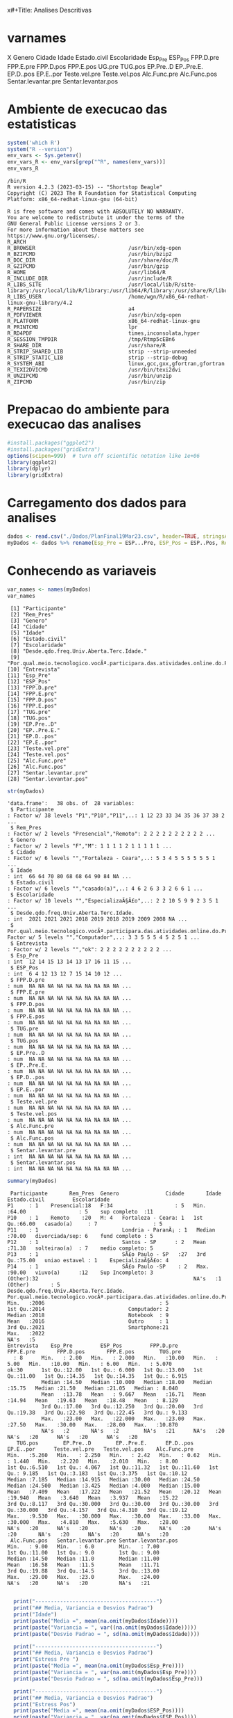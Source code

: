 x#+Title: Analises Descritivas

* varnames
X                                                                                        
Genero                                                                                   
Cidade                                                                                   
Idade                                                                                    
Estado.civil                                                                             
Escolaridade                                                                             
Esp_Pre                                                                                  
ESP_Pos                                                                                  
FPP.D.pre
FPP.E.pre
FPP.D.pos
FPP.E.pos
UG.pre
TUG.pos
EP.Pre..D
EP..Pre.E.
EP.D..pos
EP.E..por
Teste.vel.pre
Teste.vel.pos
Alc.Func.pre
Alc.Func.pos
Sentar.levantar.pre
Sentar.levantar.pos


* Ambiente de execucao das estatisticas

 #+NAME: R environment which R
 #+begin_src R :session s1 :results output 
   system('which R')
   system("R --version")
   env_vars <- Sys.getenv()
   env_vars_R <- env_vars[grep("^R", names(env_vars))]
   env_vars_R
 #+end_src

 #+RESULTS: R environment which R
 #+begin_example
 /bin/R
 R version 4.2.3 (2023-03-15) -- "Shortstop Beagle"
 Copyright (C) 2023 The R Foundation for Statistical Computing
 Platform: x86_64-redhat-linux-gnu (64-bit)

 R is free software and comes with ABSOLUTELY NO WARRANTY.
 You are welcome to redistribute it under the terms of the
 GNU General Public License versions 2 or 3.
 For more information about these matters see
 https://www.gnu.org/licenses/.
 R_ARCH                                 
 R_BROWSER                              /usr/bin/xdg-open
 R_BZIPCMD                              /usr/bin/bzip2
 R_DOC_DIR                              /usr/share/doc/R
 R_GZIPCMD                              /usr/bin/gzip
 R_HOME                                 /usr/lib64/R
 R_INCLUDE_DIR                          /usr/include/R
 R_LIBS_SITE                            /usr/local/lib/R/site-library:/usr/local/lib/R/library:/usr/lib64/R/library:/usr/share/R/library
 R_LIBS_USER                            /home/wgn/R/x86_64-redhat-linux-gnu-library/4.2
 R_PAPERSIZE                            a4
 R_PDFVIEWER                            /usr/bin/xdg-open
 R_PLATFORM                             x86_64-redhat-linux-gnu
 R_PRINTCMD                             lpr
 R_RD4PDF                               times,inconsolata,hyper
 R_SESSION_TMPDIR                       /tmp/Rtmp5cEBn6
 R_SHARE_DIR                            /usr/share/R
 R_STRIP_SHARED_LIB                     strip --strip-unneeded
 R_STRIP_STATIC_LIB                     strip --strip-debug
 R_SYSTEM_ABI                           linux,gcc,gxx,gfortran,gfortran
 R_TEXI2DVICMD                          /usr/bin/texi2dvi
 R_UNZIPCMD                             /usr/bin/unzip
 R_ZIPCMD                               /usr/bin/zip
 #+end_example

* Prepacao do ambiente para execucao das analises

#+Name: library(ggplot2)
#+begin_src R :session s1 :results output :exports code
  #install.packages("ggplot2")
  #install.packages("gridExtra")
  options(scipen=999)  # turn off scientific notation like 1e+06
  library(ggplot2)
  library(dplyr)
  library(gridExtra)
#+end_src

#+RESULTS: library(ggplot2)

* Carregamento dos dados para analises

#+Name: read.csv
 #+begin_src R :session s1 :results output 
  dados <- read.csv("./Dados/PlanFinal19Mar23.csv", header=TRUE, stringsAsFactors=TRUE)
  myDados <- dados %>% rename(Esp_Pre = ESP...Pre, ESP_Pos = ESP..Pos, Rem_Pres="X")
 #+end_src

 #+RESULTS: read.csv

* Conhecendo as variaveis 

 #+name: names(dados)
 #+begin_src R :session s1 :results output 
   var_names <- names(myDados)
   var_names
 #+end_src

 #+RESULTS: names(dados)
 #+begin_example
  [1] "Participante"                                                                             
  [2] "Rem_Pres"                                                                                 
  [3] "Genero"                                                                                   
  [4] "Cidade"                                                                                   
  [5] "Idade"                                                                                    
  [6] "Estado.civil"                                                                             
  [7] "Escolaridade"                                                                             
  [8] "Desde.qdo.freq.Univ.Aberta.Terc.Idade."                                                   
  [9] "Por.qual.meio.tecnologico.vocÃª.participara.das.atividades.online.do.Programa.USP60..EACH."
 [10] "Entrevista"                                                                               
 [11] "Esp_Pre"                                                                                  
 [12] "ESP_Pos"                                                                                  
 [13] "FPP.D.pre"                                                                                
 [14] "FPP.E.pre"                                                                                
 [15] "FPP.D.pos"                                                                                
 [16] "FPP.E.pos"                                                                                
 [17] "TUG.pre"                                                                                  
 [18] "TUG.pos"                                                                                  
 [19] "EP.Pre..D"                                                                                
 [20] "EP..Pre.E."                                                                               
 [21] "EP.D..pos"                                                                                
 [22] "EP.E..por"                                                                                
 [23] "Teste.vel.pre"                                                                            
 [24] "Teste.vel.pos"                                                                            
 [25] "Alc.Func.pre"                                                                             
 [26] "Alc.Func.pos"                                                                             
 [27] "Sentar.levantar.pre"                                                                      
 [28] "Sentar.levantar.pos"
 #+end_example

#+Name:  str(myDados)
 #+begin_src R :session s1 :results output
  str(myDados)
#+end_src

#+RESULTS: str(myDados)
#+begin_example
'data.frame':	38 obs. of  28 variables:
 $ Participante                                                                             : Factor w/ 38 levels "P1","P10","P11",..: 1 12 23 33 34 35 36 37 38 2 ...
 $ Rem_Pres                                                                                 : Factor w/ 2 levels "Presencial","Remoto": 2 2 2 2 2 2 2 2 2 2 ...
 $ Genero                                                                                   : Factor w/ 2 levels "F","M": 1 1 1 1 2 1 1 1 1 1 ...
 $ Cidade                                                                                   : Factor w/ 6 levels "","Fortaleza - Ceara",..: 5 3 4 5 5 5 5 5 5 1 ...
 $ Idade                                                                                    : int  66 64 70 80 68 68 64 90 84 NA ...
 $ Estado.civil                                                                             : Factor w/ 6 levels "","casado(a)",..: 4 6 2 6 3 3 2 6 6 1 ...
 $ Escolaridade                                                                             : Factor w/ 10 levels "","EspecializaÃ§Ã£o",..: 2 2 10 5 9 9 2 3 5 1 ...
 $ Desde.qdo.freq.Univ.Aberta.Terc.Idade.                                                   : int  2021 2021 2021 2018 2019 2018 2019 2009 2008 NA ...
 $ Por.qual.meio.tecnologico.vocÃª.participara.das.atividades.online.do.Programa.USP60..EACH.: Factor w/ 5 levels "","Computador",..: 3 3 5 5 5 4 5 2 5 1 ...
 $ Entrevista                                                                               : Factor w/ 2 levels "","ok": 2 2 2 2 2 2 2 2 2 2 ...
 $ Esp_Pre                                                                                  : int  12 14 15 13 14 13 17 16 11 15 ...
 $ ESP_Pos                                                                                  : int  6 4 12 13 12 7 15 14 10 12 ...
 $ FPP.D.pre                                                                                : num  NA NA NA NA NA NA NA NA NA NA ...
 $ FPP.E.pre                                                                                : num  NA NA NA NA NA NA NA NA NA NA ...
 $ FPP.D.pos                                                                                : num  NA NA NA NA NA NA NA NA NA NA ...
 $ FPP.E.pos                                                                                : num  NA NA NA NA NA NA NA NA NA NA ...
 $ TUG.pre                                                                                  : num  NA NA NA NA NA NA NA NA NA NA ...
 $ TUG.pos                                                                                  : num  NA NA NA NA NA NA NA NA NA NA ...
 $ EP.Pre..D                                                                                : num  NA NA NA NA NA NA NA NA NA NA ...
 $ EP..Pre.E.                                                                               : num  NA NA NA NA NA NA NA NA NA NA ...
 $ EP.D..pos                                                                                : num  NA NA NA NA NA NA NA NA NA NA ...
 $ EP.E..por                                                                                : num  NA NA NA NA NA NA NA NA NA NA ...
 $ Teste.vel.pre                                                                            : num  NA NA NA NA NA NA NA NA NA NA ...
 $ Teste.vel.pos                                                                            : num  NA NA NA NA NA NA NA NA NA NA ...
 $ Alc.Func.pre                                                                             : num  NA NA NA NA NA NA NA NA NA NA ...
 $ Alc.Func.pos                                                                             : num  NA NA NA NA NA NA NA NA NA NA ...
 $ Sentar.levantar.pre                                                                      : int  NA NA NA NA NA NA NA NA NA NA ...
 $ Sentar.levantar.pos                                                                      : int  NA NA NA NA NA NA NA NA NA NA ...
#+end_example
 
 #+Name: summary(dados)
 #+begin_src R :session s1 :results output
   summary(myDados)
 #+end_src

 #+RESULTS: summary(dados)
 #+begin_example
   Participante       Rem_Pres  Genero               Cidade       Idade               Estado.civil         Escolaridade
  P1     : 1    Presencial:18   F:34                    : 5   Min.   :64.00                 : 5    sup completo  :11   
  P10    : 1    Remoto    :20   M: 4   Fortaleza - Ceara: 1   1st Qu.:66.00   casado(a)     : 7                  : 5   
  P11    : 1                           Londria - ParanÃ¡ : 1   Median :70.00   divorciada/sep: 6    fund completo : 5   
  P12    : 1                           Santos - SP      : 2   Mean   :71.38   solteirao(a)  : 7    medio completo: 5   
  P13    : 1                           SÃ£o Paulo - SP   :27   3rd Qu.:75.00   uniao estavel : 1    EspecializaÃ§Ã£o: 4   
  P14    : 1                           SÃ£o Paulo -SP    : 2   Max.   :90.00   viuvo(a)      :12    Sup Incompleto: 3   
  (Other):32                                                  NA's   :1                            (Other)       : 5   
  Desde.qdo.freq.Univ.Aberta.Terc.Idade. Por.qual.meio.tecnologico.vocÃª.participara.das.atividades.online.do.Programa.USP60..EACH.
  Min.   :2006                                     : 5                                                                            
  1st Qu.:2014                           Computador: 2                                                                            
  Median :2018                           Notebook  : 9                                                                            
  Mean   :2016                           Outro     : 1                                                                            
  3rd Qu.:2021                           Smartphone:21                                                                            
  Max.   :2022                                                                                                                    
  NA's   :5                                                                                                                       
  Entrevista    Esp_Pre         ESP_Pos         FPP.D.pre       FPP.E.pre       FPP.D.pos       FPP.E.pos        TUG.pre      
    : 8      Min.   : 2.00   Min.   : 2.000   Min.   :10.00   Min.   : 5.00   Min.   :10.00   Min.   : 6.00   Min.   : 5.070  
  ok:30      1st Qu.:12.00   1st Qu.: 6.000   1st Qu.:13.00   1st Qu.:11.00   1st Qu.:14.35   1st Qu.:14.35   1st Qu.: 6.915  
             Median :14.50   Median :10.000   Median :18.00   Median :15.75   Median :21.50   Median :21.05   Median : 8.040  
             Mean   :13.78   Mean   : 9.667   Mean   :16.71   Mean   :14.94   Mean   :19.63   Mean   :18.48   Mean   : 8.129  
             3rd Qu.:17.00   3rd Qu.:12.250   3rd Qu.:20.00   3rd Qu.:19.38   3rd Qu.:22.98   3rd Qu.:22.45   3rd Qu.: 9.133  
             Max.   :23.00   Max.   :22.000   Max.   :23.00   Max.   :27.50   Max.   :30.00   Max.   :28.00   Max.   :10.870  
             NA's   :2       NA's   :2        NA's   :21      NA's   :20      NA's   :20      NA's   :20      NA's   :20      
     TUG.pos        EP.Pre..D        EP..Pre.E.      EP.D..pos       EP.E..por      Teste.vel.pre   Teste.vel.pos    Alc.Func.pre  
  Min.   :5.260   Min.   : 2.250   Min.   : 2.42   Min.   : 0.62   Min.   : 1.440   Min.   :2.220   Min.   :2.010   Min.   : 8.00  
  1st Qu.:6.510   1st Qu.: 4.067   1st Qu.:11.32   1st Qu.:11.60   1st Qu.: 9.185   1st Qu.:3.183   1st Qu.:3.375   1st Qu.:10.12  
  Median :7.185   Median :14.915   Median :30.00   Median :24.50   Median :24.500   Median :3.425   Median :4.000   Median :15.00  
  Mean   :7.409   Mean   :17.222   Mean   :21.52   Mean   :20.12   Mean   :19.940   Mean   :3.640   Mean   :3.937   Mean   :15.22  
  3rd Qu.:8.117   3rd Qu.:30.000   3rd Qu.:30.00   3rd Qu.:30.00   3rd Qu.:30.000   3rd Qu.:4.157   3rd Qu.:4.310   3rd Qu.:19.12  
  Max.   :9.530   Max.   :30.000   Max.   :30.00   Max.   :33.00   Max.   :30.000   Max.   :4.810   Max.   :5.630   Max.   :28.00  
  NA's   :20      NA's   :20       NA's   :20      NA's   :20      NA's   :20       NA's   :20      NA's   :20      NA's   :20     
   Alc.Func.pos   Sentar.levantar.pre Sentar.levantar.pos
  Min.   : 9.00   Min.   : 6.0        Min.   : 7.00      
  1st Qu.:11.00   1st Qu.: 9.0        1st Qu.: 9.00      
  Median :14.50   Median :11.0        Median :11.00      
  Mean   :16.58   Mean   :11.5        Mean   :11.71      
  3rd Qu.:19.88   3rd Qu.:14.5        3rd Qu.:13.00      
  Max.   :29.00   Max.   :23.0        Max.   :24.00      
  NA's   :20      NA's   :20          NA's   :21
 #+end_example


#+Name: mean sd var
 #+begin_src R :session s1 :results output

    print("---------------------------------------")
    print("## Media, Variancia e Desvios Padrao")
    print("Idade")
    print(paste("Media =", mean(na.omit(myDados$Idade))))
    print(paste("Variancia = ", var((na.omit(myDados$Idade)))))
    print(paste("Desvio Padrao = ", sd(na.omit(myDados$Idade))))

    print("---------------------------------------")
    print("## Media, Variancia e Desvios Padrao")
    print("Estress Pre ")  
    print(paste("Media =", mean(na.omit(myDados$Esp_Pre))))
    print(paste("Variancia = ", var(na.omit(myDados$Esp_Pre))))
    print(paste("Desvio Padrao = ", sd(na.omit(myDados$Esp_Pre)))

    print("---------------------------------------")
    print("## Media, Variancia e Desvios Padrao")
    print("Estress Pos")  
    print(paste("Media =", mean(na.omit(myDados$ESP_Pos))))
    print(paste("Variancia = ", var(na.omit(myDados$ESP_Pos))))
    print(paste("Desvio Padrao = ", sd(na.omit(myDados$ESP_Pos))))

  print("XXX---------------------------------------")
  print("XXX## Media, Variancia e Desvios Padrao")
  print("XXXEP.D.pre")  
  print(paste("Media =", mean(na.omit(myDados$EP.D.pre))))
  print(paste("Variancia = ", var(na.omit(myDados$EP.D.pre))))
  print(paste("Desvio Padrao = ", sd(na.omit(myDados$EP.D.pre))))


  print("---------------------------------------")
  print("## Media, Variancia e Desvios Padrao")
  print("FPP.D.pos")  
  print(paste("Media =", mean(na.omit(myDados$FPP.D.pos))))
  print(paste("Variancia = ", var(na.omit(myDados$FPP.D.pos))))
  print(paste("Desvio Padrao = ", sd(na.omit(myDados$FPP.D.pos))))

    print("---------------------------------------")
  print("## Media, Variancia e Desvios Padrao")
  print("FPP.E.pos")  
  print(paste("Media =", mean(na.omit(myDados$FPP.E.pos))))
  print(paste("Variancia = ", var(na.omit(myDados$FPP.E.pos))))
  print(paste("Desvio Padrao = ", sd(na.omit(myDados$FPP.E.pos))))

    print("---------------------------------------")
  print("## Media, Variancia e Desvios Padrao")
  print("TUG.pre")
  print(paste("Media =", mean(na.omit(myDados$TUG.pre))))
  print(paste("Variancia = ", var(na.omit(myDados$TUG.pre))))
  print(paste("Desvio Padrao = ", sd(na.omit(myDados$TUG.pre))))

    print("---------------------------------------")
  print("## Media, Variancia e Desvios Padrao")
  print("TUG.pos")  
  print(paste("Media =", mean(na.omit(myDados$TUG.pos))))
  print(paste("Variancia = ", var(na.omit(myDados$TUG.pos))))
  print(paste("Desvio Padrao = ", sd(na.omit(myDados$TUG.pos))))

    print("---------------------------------------")
  print("## Media, Variancia e Desvios Padrao")
  print("EP.Pre..D")  
  print(paste("Media =", mean(na.omit(myDados$EP.Pre..D))))
  print(paste("Variancia = ", var(na.omit(myDados$EP.Pre..D))))
  print(paste("Desvio Padrao = ", sd(na.omit(myDados$EP.Pre..D))))


    print("---------------------------------------")
  print("## Media, Variancia e Desvios Padrao")
  print("EP..Pre.E.")  
  print(paste("Media =", mean(na.omit(myDados$EP..Pre.E.))))
  print(paste("Variancia = ", var(na.omit(myDados$EP..Pre.E.))))
  print(paste("Desvio Padrao = ", sd(na.omit(myDados$EP..Pre.E.))))


    print("---------------------------------------")
  print("## Media, Variancia e Desvios Padrao")
  print("EP.D..pos")  
  print(paste("Media =", mean(na.omit(myDados$EP.D..pos))))
  print(paste("Variancia = ", var(na.omit(myDados$EP.D..pos))))
  print(paste("Desvio Padrao = ", sd(na.omit(myDados$EP.D..pos))))


    print("---------------------------------------")
  print("## Media, Variancia e Desvios Padrao")
  print("EP.E..por")  
  print(paste("Media =", mean(na.omit(myDados$EP.E..por))))
  print(paste("Variancia = ", var(na.omit(myDados$EP.E..por))))
  print(paste("Desvio Padrao = ", sd(na.omit(myDados$EP.E..por))))

    print("---------------------------------------")
  print("## Media, Variancia e Desvios Padrao")
  print("Teste.vel.pre")  
  print(paste("Media =", mean(na.omit(myDados$Teste.vel.pre))))
  print(paste("Variancia = ", var(na.omit(myDados$Teste.vel.pre))))
  print(paste("Desvio Padrao = ", sd(na.omit(myDados$Teste.vel.pre))))

    print("---------------------------------------")
  print("## Media, Variancia e Desvios Padrao")
  print("Teste.vel.pos")  
  print(paste("Media =", mean(na.omit(myDados$Teste.vel.pos))))
  print(paste("Variancia = ", var(na.omit(myDados$Teste.vel.pos))))
  print(paste("Desvio Padrao = ", sd(na.omit(myDados$Teste.vel.pos))))


    print("---------------------------------------")
  print("## Media, Variancia e Desvios Padrao")
  print("Alc.Func.pre")  
  print(paste("Media =", mean(na.omit(myDados$Alc.Func.pre))))
  print(paste("Variancia = ", var(na.omit(myDados$Alc.Func.pre))))
  print(paste("Desvio Padrao = ", sd(na.omit(myDados$Alc.Func.pre))))

    print("---------------------------------------")
  print("## Media, Variancia e Desvios Padrao")
  print("Alc.Func.pos")  
  print(paste("Media =", mean(na.omit(myDados$Alc.Func.pos))))
  print(paste("Variancia = ", var(na.omit(myDados$Alc.Func.pos))))
  print(paste("Desvio Padrao = ", sd(na.omit(myDados$Alc.Func.pos))))

    print("---------------------------------------")
  print("## Media, Variancia e Desvios Padrao")
  print("Sentar.levantar.pre")  
  print(paste("Media =", mean(na.omit(myDados$Sentar.levantar.pre))))
  print(paste("Variancia = ", var(na.omit(myDados$Sentar.levantar.pre))))
  print(paste("Desvio Padrao = ", sd(na.omit(myDados$Sentar.levantar.pre))))

    print("---------------------------------------")
  print("## Media, Variancia e Desvios Padrao")
  print("Sentar.levantar.pos")  
  print(paste("Media =", mean(na.omit(myDados$Sentar.levantar.pos))))
  print(paste("Variancia = ", var(na.omit(myDados$Sentar.levantar.pos))))
  print(paste("Desvio Padrao = ", sd(na.omit(myDados$Sentar.levantar.pos))))
   #+end_src

   #+RESULTS: mean sd var
   #+begin_example
   [1] "---------------------------------------"
   [1] "## Media, Variancia e Desvios Padrao"
   [1] "Idade"
   [1] "Media = 71.3783783783784"
   [1] "Variancia =  41.8528528528529"
   [1] "Desvio Padrao =  6.4693780885687"
   [1] "---------------------------------------"
   [1] "## Media, Variancia e Desvios Padrao"
   [1] "Estress Pre "
   [1] "Media = 13.7777777777778"
   [1] "Variancia =  24.1777777777778"
   Erro: unexpected symbol em:
   "
     print"
   [1] "## Media, Variancia e Desvios Padrao"
   [1] "Estress Pos"
   [1] "Media = 9.66666666666667"
   [1] "Variancia =  19.4857142857143"
   [1] "Desvio Padrao =  4.41426259818266"
   [1] "XXX---------------------------------------"
   [1] "XXX## Media, Variancia e Desvios Padrao"
   [1] "XXXEP.D.pre"
   [1] "Media = NA"
   Warning message:
   In mean.default(na.omit(myDados$EP.D.pre)) :
     argumento nÃ£o Ã© numÃ©rico nem lÃ³gico: retornando NA
   Error in var(na.omit(myDados$EP.D.pre)) : 'x' Ã© NULL
   [1] "Desvio Padrao =  NA"
   [1] "---------------------------------------"
   [1] "## Media, Variancia e Desvios Padrao"
   [1] "FPP.D.pos"
   [1] "Media = 19.6277777777778"
   [1] "Variancia =  29.6433006535948"
   [1] "Desvio Padrao =  5.44456615843676"
   [1] "---------------------------------------"
   [1] "## Media, Variancia e Desvios Padrao"
   [1] "FPP.E.pos"
   [1] "Media = 18.4833333333333"
   [1] "Variancia =  37.4367647058824"
   [1] "Desvio Padrao =  6.11855903835882"
   [1] "---------------------------------------"
   [1] "## Media, Variancia e Desvios Padrao"
   [1] "TUG.pre"
   [1] "Media = 8.12944444444445"
   [1] "Variancia =  2.56506437908497"
   [1] "Desvio Padrao =  1.60158183652443"
   [1] "---------------------------------------"
   [1] "## Media, Variancia e Desvios Padrao"
   [1] "TUG.pos"
   [1] "Media = 7.40944444444444"
   [1] "Variancia =  1.58558202614379"
   [1] "Desvio Padrao =  1.25919896209606"
   [1] "---------------------------------------"
   [1] "## Media, Variancia e Desvios Padrao"
   [1] "EP.Pre..D"
   [1] "Media = 17.2222222222222"
   [1] "Variancia =  152.010512418301"
   [1] "Desvio Padrao =  12.3292543334259"
   [1] "---------------------------------------"
   [1] "## Media, Variancia e Desvios Padrao"
   [1] "EP..Pre.E."
   [1] "Media = 21.5177777777778"
   [1] "Variancia =  129.924900653595"
   [1] "Desvio Padrao =  11.3984604510256"
   [1] "---------------------------------------"
   [1] "## Media, Variancia e Desvios Padrao"
   [1] "EP.D..pos"
   [1] "Media = 20.1183333333333"
   [1] "Variancia =  131.259897058824"
   [1] "Desvio Padrao =  11.4568711723063"
   [1] "---------------------------------------"
   [1] "## Media, Variancia e Desvios Padrao"
   [1] "EP.E..por"
   [1] "Media = 19.94"
   [1] "Variancia =  121.315847058824"
   [1] "Desvio Padrao =  11.0143473278639"
   [1] "---------------------------------------"
   [1] "## Media, Variancia e Desvios Padrao"
   [1] "Teste.vel.pre"
   [1] "Media = 3.64"
   [1] "Variancia =  0.5664"
   [1] "Desvio Padrao =  0.752595508889071"
   [1] "---------------------------------------"
   [1] "## Media, Variancia e Desvios Padrao"
   [1] "Teste.vel.pos"
   [1] "Media = 3.93666666666667"
   [1] "Variancia =  0.657741176470588"
   [1] "Desvio Padrao =  0.811012439158974"
   [1] "---------------------------------------"
   [1] "## Media, Variancia e Desvios Padrao"
   [1] "Alc.Func.pre"
   [1] "Media = 15.2222222222222"
   [1] "Variancia =  37.7712418300654"
   [1] "Desvio Padrao =  6.14583125623095"
   [1] "---------------------------------------"
   [1] "## Media, Variancia e Desvios Padrao"
   [1] "Alc.Func.pos"
   [1] "Media = 16.5833333333333"
   [1] "Variancia =  42.5073529411765"
   [1] "Desvio Padrao =  6.51976632565742"
   [1] "---------------------------------------"
   [1] "## Media, Variancia e Desvios Padrao"
   [1] "Sentar.levantar.pre"
   [1] "Media = 11.5"
   [1] "Variancia =  19.4411764705882"
   [1] "Desvio Padrao =  4.40921494946529"
   [1] "---------------------------------------"
   [1] "## Media, Variancia e Desvios Padrao"
   [1] "Sentar.levantar.pos"
   [1] "Media = 11.7058823529412"
   [1] "Variancia =  15.2205882352941"
   [1] "Desvio Padrao =  3.90135722990014"
   #+end_example


* Testes de Normalidade
 #+name: testes de normalidade
 #+begin_src R :session s1 :results output
shapiro.test(   myDados$Genero )
shapiro.test(   myDados$Cidade )
shapiro.test(   myDados$Idade )
shapiro.test(   myDados$Estado.civil )
shapiro.test(   myDados$Escolaridade )
shapiro.test(   myDados$Esp_Pre )
shapiro.test(   myDados$ESP_Pos ) 
shapiro.test(   myDados$FPP.D.pre )
shapiro.test(   myDados$FPP.E.pre )
shapiro.test(   myDados$FPP.D.pos )
shapiro.test(   myDados$FPP.E.pos )
shapiro.test(   myDados$UG.pre )
shapiro.test(   myDados$TUG.pos )
shapiro.test(   myDados$EP.Pre..D )
shapiro.test(   myDados$EP..Pre.E. )
shapiro.test(   myDados$EP.D..pos )
shapiro.test(   myDados$EP.E..por )
shapiro.test(   myDados$Teste.vel.pre )
shapiro.test(   myDados$Teste.vel.pos )
shapiro.test(   myDados$Alc.Func.pre )
shapiro.test(   myDados$Alc.Func.pos )
shapiro.test(   myDados$Sentar.levantar.pre )
shapiro.test(   myDados$Sentar.levantar.pos )

 #+end_src

 #+RESULTS: testes de normalidade
 #+begin_example
 Error in shapiro.test(myDados$Genero) : is.numeric(x) is not TRUE
 Error in shapiro.test(myDados$Cidade) : is.numeric(x) is not TRUE

         Shapiro-Wilk normality test

 data:  myDados$Idade
 W = 0.90201, p-value = 0.003354
 Error in shapiro.test(myDados$Estado.civil) : is.numeric(x) is not TRUE
 Error in shapiro.test(myDados$Escolaridade) : is.numeric(x) is not TRUE

         Shapiro-Wilk normality test

 data:  myDados$Esp_Pre
 W = 0.93933, p-value = 0.0484

         Shapiro-Wilk normality test

 data:  myDados$ESP_Pos
 W = 0.95399, p-value = 0.1396

         Shapiro-Wilk normality test

 data:  myDados$FPP.D.pre
 W = 0.90557, p-value = 0.08423

         Shapiro-Wilk normality test

 data:  myDados$FPP.E.pre
 W = 0.97219, p-value = 0.8377

         Shapiro-Wilk normality test

 data:  myDados$FPP.D.pos
 W = 0.9402, p-value = 0.2921

         Shapiro-Wilk normality test

 data:  myDados$FPP.E.pos
 W = 0.94266, p-value = 0.3216
 Error in shapiro.test(myDados$UG.pre) : is.numeric(x) is not TRUE

         Shapiro-Wilk normality test

 data:  myDados$TUG.pos
 W = 0.95595, p-value = 0.5257

         Shapiro-Wilk normality test

 data:  myDados$EP.Pre..D
 W = 0.77189, p-value = 0.0006251

         Shapiro-Wilk normality test

 data:  myDados$EP..Pre.E.
 W = 0.70934, p-value = 0.0001027

         Shapiro-Wilk normality test

 data:  myDados$EP.D..pos
 W = 0.831, p-value = 0.00431

         Shapiro-Wilk normality test

 data:  myDados$EP.E..por
 W = 0.7905, p-value = 0.001119

         Shapiro-Wilk normality test

 data:  myDados$Teste.vel.pre
 W = 0.89457, p-value = 0.04626

         Shapiro-Wilk normality test

 data:  myDados$Teste.vel.pos
 W = 0.96624, p-value = 0.7248

         Shapiro-Wilk normality test

 data:  myDados$Alc.Func.pre
 W = 0.92969, p-value = 0.1918

         Shapiro-Wilk normality test

 data:  myDados$Alc.Func.pos
 W = 0.89636, p-value = 0.04968

         Shapiro-Wilk normality test

 data:  myDados$Sentar.levantar.pre
 W = 0.91862, p-value = 0.1222

         Shapiro-Wilk normality test

 data:  myDados$Sentar.levantar.pos
 W = 0.82548, p-value = 0.004635
 #+end_example

Os valores mais diferentes  foram

    data:  myDados$ *FPP.D.pre*
 W = 0.90557, p-value = *0.08423*

         Shapiro-Wilk normality test

 data:  myDados$ *FPP.E.pre*
 W = 0.97219, p-value = *0.8377*

 Abaixo os graficos qq pra comparar
 
  #+name: qqplot(myDados$FPP.D.pre)
 #+begin_src R :session s1 :file qqplot_myDados_FPP.D.pre.png :results file graphics
    qqnorm(myDados$FPP.D.pre)
    qqline(myDados$FPP.D.pre)
   #+end_src

   #+RESULTS: qqplot(myDados$FPP.D.pre)
   [[file:qqplot_myDados_FPP.D.pre.png]]

   #+name: qqplot(myDados$FPP.E.pre)
   #+begin_src R :session s1 :file qqplot_myDados_FPP.E.pre.png :results file graphics
     qqnorm(myDados$FPP.E.pre)
     qqline(myDados$FPP.E.pre)
   #+end_src

   #+RESULTS: qqplot(myDados$FPP.E.pre)
   [[file:qqplot_myDados_FPP.E.pre.png]]

 
   

* Analise Descritiva
  https://www.r-bloggers.com/2018/11/explore-your-dataset-in-r/
  
** Boxplots e summary pra cada variavel

#+Name: plot_boxplot <- function(var_y, var_x = "") fun
#+begin_src R :session s1 :results output
     plot_boxplot <- function(var_y, strTitle = "", strSubTitle = "", strVarYLabel = "", var_x = "", strVarXLabel = "") {
       ggplot(data = dados, aes(y = var_y, x = var_x)) + 
       geom_errorbar(stat = "boxplot", width = .2) +
       geom_boxplot(width = 0.4, outlier.shape=1, outlier.size=4, fill = "yellow") +
       geom_point(stat = "summary", fun= "mean", shape = 4, size=2, color = "blue") +
       ggtitle (strTitle, subtitle=strSubTitle) + ylab(strVarYLabel) + xlab(strVarXLabel) +
       #coord_flip() +
       theme_classic()
     }

    #print_summary(dados$Idade, c("Genero","Estado.civil","Escolaridade"))
    print_summary <- function(var, byFactorVars){
      summary(var)
      lapply(byFactorVars,
             function(factorVar) {
               print(factorVar)
               by(var, dados[[factorVar]], summary)})
    }

#+end_src

#+RESULTS: plot_boxplot <- function(var_y, var_x = "") fun


*** Idade
#+Name: summary(dados$idade) by "Genero","Estado.civil","Escolaridade"
#+begin_src R :session s1 :results output 
  summary(dados$Idade)
  vars <- c("Genero","Estado.civil","Escolaridade")
  lapply(vars, function(x) by(dados$Idade, dados[[x]], summary))
#+end_src

#+RESULTS: summary(dados$idade) by "Genero","Estado.civil","Escolaridade"
#+begin_example
   Min. 1st Qu.  Median    Mean 3rd Qu.    Max.    NA's 
  64.00   66.00   70.00   71.38   75.00   90.00       1
[[1]]
dados[[x]]: F
   Min. 1st Qu.  Median    Mean 3rd Qu.    Max.    NA's 
  64.00   66.00   70.00   71.64   75.00   90.00       1 
--------------------------------------------------------------------------------------------------- 
dados[[x]]: M
   Min. 1st Qu.  Median    Mean 3rd Qu.    Max. 
  65.00   67.25   68.50   69.25   70.50   75.00 

[[2]]
dados[[x]]: 
   Min. 1st Qu.  Median    Mean 3rd Qu.    Max.    NA's 
     65      65      66      67      68      71       1 
--------------------------------------------------------------------------------------------------- 
dados[[x]]: casado(a)
   Min. 1st Qu.  Median    Mean 3rd Qu.    Max. 
  64.00   64.00   66.00   68.14   69.50   80.00 
--------------------------------------------------------------------------------------------------- 
dados[[x]]: divorciada/sep
   Min. 1st Qu.  Median    Mean 3rd Qu.    Max. 
  68.00   68.00   68.50   69.33   69.75   73.00 
--------------------------------------------------------------------------------------------------- 
dados[[x]]: solteirao(a)
   Min. 1st Qu.  Median    Mean 3rd Qu.    Max. 
  66.00   67.00   72.00   70.43   73.00   75.00 
--------------------------------------------------------------------------------------------------- 
dados[[x]]: uniao estavel
   Min. 1st Qu.  Median    Mean 3rd Qu.    Max. 
     71      71      71      71      71      71 
--------------------------------------------------------------------------------------------------- 
dados[[x]]: viuvo(a)
   Min. 1st Qu.  Median    Mean 3rd Qu.    Max. 
  64.00   70.00   77.50   76.33   81.00   90.00 

[[3]]
dados[[x]]: 
   Min. 1st Qu.  Median    Mean 3rd Qu.    Max.    NA's 
     65      65      66      67      68      71       1 
--------------------------------------------------------------------------------------------------- 
dados[[x]]: EspecializaÃ§Ã£o
   Min. 1st Qu.  Median    Mean 3rd Qu.    Max. 
  64.00   64.00   65.00   67.25   68.25   75.00 
--------------------------------------------------------------------------------------------------- 
dados[[x]]: fund completo
   Min. 1st Qu.  Median    Mean 3rd Qu.    Max. 
     68      75      77      78      80      90 
--------------------------------------------------------------------------------------------------- 
dados[[x]]: fund incompleto
   Min. 1st Qu.  Median    Mean 3rd Qu.    Max. 
     78      78      78      78      78      78 
--------------------------------------------------------------------------------------------------- 
dados[[x]]: Fund Incompleto
   Min. 1st Qu.  Median    Mean 3rd Qu.    Max. 
     80      81      82      82      83      84 
--------------------------------------------------------------------------------------------------- 
dados[[x]]: med comp
   Min. 1st Qu.  Median    Mean 3rd Qu.    Max. 
     68      68      68      68      68      68 
--------------------------------------------------------------------------------------------------- 
dados[[x]]: medio completo
   Min. 1st Qu.  Median    Mean 3rd Qu.    Max. 
   65.0    70.0    73.0    74.2    78.0    85.0 
--------------------------------------------------------------------------------------------------- 
dados[[x]]: mestrado
   Min. 1st Qu.  Median    Mean 3rd Qu.    Max. 
     66      66      66      66      66      66 
--------------------------------------------------------------------------------------------------- 
dados[[x]]: sup completo
   Min. 1st Qu.  Median    Mean 3rd Qu.    Max. 
  64.00   68.00   70.00   69.45   71.50   74.00 
--------------------------------------------------------------------------------------------------- 
dados[[x]]: Sup Incompleto
   Min. 1st Qu.  Median    Mean 3rd Qu.    Max. 
  64.00   66.50   69.00   67.67   69.50   70.00
#+end_example


#+NAME: plot_boxplot idade
#+begin_src R :session s1 :file boxplot_idade2.png :results output graphics file
  plot_boxplot(dados$Idade, "Idade")
#+end_src

#+RESULTS: plot_boxplot idade
[[file:boxplot_idade2.png]]


#+NAME: plot_boxplot idade by "Genero","Estado.civil","Escolaridade"
#+begin_src R :session s1 :file boxplot_idade_by_genero.png :results output graphics file
  plot_boxplot(dados$Idade, "Idade", dados$Genero, "Genero")
#+end_src

#+RESULTS: plot_boxplot idade by "Genero","Estado.civil","Escolaridade"
[[file:boxplot_idade_by_genero.png]]


*** "ESP_Pre"

#+Name: print_summary(dados$Esp...Pre, c("Genero","Estado.civil","Escolaridade"));
#+begin_src R :session s1 :results output 
  print_summary(myDados$Esp_Pre, c("Genero","Estado.civil","Escolaridade"));
#+end_src

#+RESULTS: print_summary(dados$Esp...Pre, c("Genero","Estado.civil","Escolaridade"));
#+begin_example
[1] "Genero"
[1] "Estado.civil"
[1] "Escolaridade"
[[1]]
dados[[factorVar]]: F
   Min. 1st Qu.  Median    Mean 3rd Qu.    Max.    NA's 
   2.00   12.00   15.00   13.85   17.00   23.00       1 
--------------------------------------------------------------------------------------------------- 
dados[[factorVar]]: M
   Min. 1st Qu.  Median    Mean 3rd Qu.    Max.    NA's 
    5.0     9.5    14.0    13.0    17.0    20.0       1 

[[2]]
dados[[factorVar]]: 
   Min. 1st Qu.  Median    Mean 3rd Qu.    Max.    NA's 
  14.00   14.50   15.00   15.67   16.50   18.00       2 
--------------------------------------------------------------------------------------------------- 
dados[[factorVar]]: casado(a)
   Min. 1st Qu.  Median    Mean 3rd Qu.    Max. 
   4.00    9.50   14.00   12.14   15.50   17.00 
--------------------------------------------------------------------------------------------------- 
dados[[factorVar]]: divorciada/sep
   Min. 1st Qu.  Median    Mean 3rd Qu.    Max. 
   4.00    8.50   13.50   12.00   16.25   17.00 
--------------------------------------------------------------------------------------------------- 
dados[[factorVar]]: solteirao(a)
   Min. 1st Qu.  Median    Mean 3rd Qu.    Max. 
   2.00   12.00   13.00   14.57   20.00   23.00 
--------------------------------------------------------------------------------------------------- 
dados[[factorVar]]: uniao estavel
   Min. 1st Qu.  Median    Mean 3rd Qu.    Max. 
     15      15      15      15      15      15 
--------------------------------------------------------------------------------------------------- 
dados[[factorVar]]: viuvo(a)
   Min. 1st Qu.  Median    Mean 3rd Qu.    Max. 
   8.00   12.50   15.00   14.58   17.50   19.00 

[[3]]
dados[[factorVar]]: 
   Min. 1st Qu.  Median    Mean 3rd Qu.    Max.    NA's 
  14.00   14.50   15.00   15.67   16.50   18.00       2 
--------------------------------------------------------------------------------------------------- 
dados[[factorVar]]: EspecializaÃ§Ã£o
   Min. 1st Qu.  Median    Mean 3rd Qu.    Max. 
  12.00   13.50   15.50   15.75   17.75   20.00 
--------------------------------------------------------------------------------------------------- 
dados[[factorVar]]: fund completo
   Min. 1st Qu.  Median    Mean 3rd Qu.    Max. 
    8.0    16.0    16.0    14.8    17.0    17.0 
--------------------------------------------------------------------------------------------------- 
dados[[factorVar]]: fund incompleto
   Min. 1st Qu.  Median    Mean 3rd Qu.    Max. 
     19      19      19      19      19      19 
--------------------------------------------------------------------------------------------------- 
dados[[factorVar]]: Fund Incompleto
   Min. 1st Qu.  Median    Mean 3rd Qu.    Max. 
   11.0    11.5    12.0    12.0    12.5    13.0 
--------------------------------------------------------------------------------------------------- 
dados[[factorVar]]: med comp
   Min. 1st Qu.  Median    Mean 3rd Qu.    Max. 
     20      20      20      20      20      20 
--------------------------------------------------------------------------------------------------- 
dados[[factorVar]]: medio completo
   Min. 1st Qu.  Median    Mean 3rd Qu.    Max. 
    4.0    15.0    17.0    14.8    19.0    19.0 
--------------------------------------------------------------------------------------------------- 
dados[[factorVar]]: mestrado
   Min. 1st Qu.  Median    Mean 3rd Qu.    Max. 
     14      14      14      14      14      14 
--------------------------------------------------------------------------------------------------- 
dados[[factorVar]]: sup completo
   Min. 1st Qu.  Median    Mean 3rd Qu.    Max. 
   2.00   10.50   13.00   12.45   14.50   23.00 
--------------------------------------------------------------------------------------------------- 
dados[[factorVar]]: Sup Incompleto
   Min. 1st Qu.  Median    Mean 3rd Qu.    Max. 
    4.0     4.5     5.0     8.0    10.0    15.0
#+end_example

#+NAME:  plot_boxplot(myDados$Esp_Pre, "Estresse Percebido - Pré")
#+begin_src R :session s1 :file boxplot_Esp_Pre.png :results output graphics file
  plot_boxplot(
    var_y = myDados$Esp_Pre,
    strTitle = "Estresse Percebido - Pre",
    strVarYLabel = "Estress Percebido - Pre")
#+end_src

#+RESULTS: plot_boxplot(myDados$Esp_Pre, "Estresse Percebido - Pré")
[[file:boxplot_Esp_Pre.png]]



#+NAME:  plot_boxplot(myDados$Esp_Pre, "Estresse Percebido - Pré" BY GENERO)
#+begin_src R :session s1 :file boxplot_Esp_Pre_BY_GENERO.png :results output graphics file
    plot_boxplot(
      var_y = myDados$Esp_Pre,
      var_x = myDados$Genero,
      strTitle = "Estresse Percebido - Pre",
      strSubTitle = "Agrupado por Genero",
      strVarYLabel = "Estress Percebido - Pre",
      strVarXLabel = "Genero")
#+end_src

#+RESULTS: plot_boxplot(myDados$Esp_Pre, "Estresse Percebido - Pré" BY GENERO)
[[file:boxplot_Esp_Pre_BY_GENERO.png]]



#+NAME:  plot_boxplot(myDados$Esp_Pre, "Estresse Percebido - Pré" BY ESTADO-CIVIL)
#+begin_src R :session s1 :file boxplot_Esp_Pre_BY_ESTADOCIVIL.png :results output graphics file
    plot_boxplot(
      var_y = myDados$Esp_Pre,
      var_x = myDados$Genero,
      strTitle = "Estresse Percebido - Pre",
      strSubTitle = "Agrupado por Estado Civil",
      strVarYLabel = "Estress Percebido - Pre",
      strVarXLabel = "Estado Civil")
#+end_src

#+RESULTS: plot_boxplot(myDados$Esp_Pre, "Estresse Percebido - Pré" BY ESTADO-CIVIL)
[[file:boxplot_Esp_Pre_BY_ESTADOCIVIL.png]]



#+NAME:  plot_boxplot(myDados$Esp_Pre, "Estresse Percebido - Pré" BY ESCOLARIDADE)
#+begin_src R :session s1 :file boxplot_Esp_Pre_BY_ESCOLARIDADE.png :results output graphics file
    plot_boxplot(
      var_y = myDados$Esp_Pre,
      var_x = myDados$Escolaridade,
      strTitle = "Estresse Percebido - Pre",
      strSubTitle = "Agrupado por Escolaridade",
      strVarYLabel = "Estress Percebido - Pre",
      strVarXLabel = "Escolaridade")
#+end_src

#+RESULTS: plot_boxplot(myDados$Esp_Pre, "Estresse Percebido - Pré" BY ESCOLARIDADE)
[[file:boxplot_Esp_Pre_BY_ESCOLARIDADE.png]]




*** "ESP..Pos"

#+Name: print_summary(dados$Esp_Pos, c("Genero","Estado.civil","Escolaridade"));
#+begin_src R :session s1 :results output 
  print_summary(myDados$ESP_Pos, c("Genero","Estado.civil","Escolaridade"));
#+end_src

#+RESULTS: print_summary(dados$Esp_Pos, c("Genero","Estado.civil","Escolaridade"));
#+begin_example
[1] "Genero"
[1] "Estado.civil"
[1] "Escolaridade"
[[1]]
dados[[factorVar]]: F
   Min. 1st Qu.  Median    Mean 3rd Qu.    Max.    NA's 
  2.000   6.000  10.000   9.606  12.000  22.000       1 
--------------------------------------------------------------------------------------------------- 
dados[[factorVar]]: M
   Min. 1st Qu.  Median    Mean 3rd Qu.    Max.    NA's 
   3.00    7.50   12.00   10.33   14.00   16.00       1 

[[2]]
dados[[factorVar]]: 
   Min. 1st Qu.  Median    Mean 3rd Qu.    Max.    NA's 
  10.00   11.00   12.00   11.33   12.00   12.00       2 
--------------------------------------------------------------------------------------------------- 
dados[[factorVar]]: casado(a)
   Min. 1st Qu.  Median    Mean 3rd Qu.    Max. 
  3.000   5.500  12.000   9.286  12.000  15.000 
--------------------------------------------------------------------------------------------------- 
dados[[factorVar]]: divorciada/sep
   Min. 1st Qu.  Median    Mean 3rd Qu.    Max. 
   2.00    3.50    6.00    7.00   10.75   13.00 
--------------------------------------------------------------------------------------------------- 
dados[[factorVar]]: solteirao(a)
   Min. 1st Qu.  Median    Mean 3rd Qu.    Max. 
   3.00    7.50    9.00   10.71   13.00   22.00 
--------------------------------------------------------------------------------------------------- 
dados[[factorVar]]: uniao estavel
   Min. 1st Qu.  Median    Mean 3rd Qu.    Max. 
     11      11      11      11      11      11 
--------------------------------------------------------------------------------------------------- 
dados[[factorVar]]: viuvo(a)
   Min. 1st Qu.  Median    Mean 3rd Qu.    Max. 
   4.00    7.50   10.00   10.08   13.00   14.00 

[[3]]
dados[[factorVar]]: 
   Min. 1st Qu.  Median    Mean 3rd Qu.    Max.    NA's 
  10.00   11.00   12.00   11.33   12.00   12.00       2 
--------------------------------------------------------------------------------------------------- 
dados[[factorVar]]: EspecializaÃ§Ã£o
   Min. 1st Qu.  Median    Mean 3rd Qu.    Max. 
   4.00    5.50   10.50   10.25   15.25   16.00 
--------------------------------------------------------------------------------------------------- 
dados[[factorVar]]: fund completo
   Min. 1st Qu.  Median    Mean 3rd Qu.    Max. 
    2.0     6.0    12.0     9.4    13.0    14.0 
--------------------------------------------------------------------------------------------------- 
dados[[factorVar]]: fund incompleto
   Min. 1st Qu.  Median    Mean 3rd Qu.    Max. 
     14      14      14      14      14      14 
--------------------------------------------------------------------------------------------------- 
dados[[factorVar]]: Fund Incompleto
   Min. 1st Qu.  Median    Mean 3rd Qu.    Max. 
  10.00   10.75   11.50   11.50   12.25   13.00 
--------------------------------------------------------------------------------------------------- 
dados[[factorVar]]: med comp
   Min. 1st Qu.  Median    Mean 3rd Qu.    Max. 
      9       9       9       9       9       9 
--------------------------------------------------------------------------------------------------- 
dados[[factorVar]]: medio completo
   Min. 1st Qu.  Median    Mean 3rd Qu.    Max. 
    3.0     8.0    10.0     9.4    13.0    13.0 
--------------------------------------------------------------------------------------------------- 
dados[[factorVar]]: mestrado
   Min. 1st Qu.  Median    Mean 3rd Qu.    Max. 
     12      12      12      12      12      12 
--------------------------------------------------------------------------------------------------- 
dados[[factorVar]]: sup completo
   Min. 1st Qu.  Median    Mean 3rd Qu.    Max. 
  3.000   6.500   9.000   9.364  10.500  22.000 
--------------------------------------------------------------------------------------------------- 
dados[[factorVar]]: Sup Incompleto
   Min. 1st Qu.  Median    Mean 3rd Qu.    Max. 
    3.0     3.0     3.0     6.0     7.5    12.0
#+end_example


*** ESP Pre e Pos Juntos
#+NAME:  plot_boxplot_2vars(var1 = myDados$Esp_Pre, var2 = myDados$Esp_Pre)
#+begin_src R :session s1 :file boxplot_2vars_EspPre_-_EspPos.png :results output graphics file
  #plot_boxplot(
  #  var_y = myDados$Esp_Pre,
  #  strTitle = "Estresse Percebido - Pre",
  #  strVarYLabel = "Estress Percebido - Pre")

  plot_boxplot(
    var_y = myDados$myDados$ESP_Pos,
    strTitle = "Estresse Percebido - Pos",
    strVarYLabel = "Estress Percebido - Pos")
  
#+end_src

#+RESULTS: plot_boxplot_2vars(var1 = myDados$Esp_Pre, var2 = myDados$Esp_Pre)
[[file:boxplot_2vars_EspPre_-_EspPos.png]]


*** "FPP.D.pre"

#+Name: print_summary(dados$FPP.D.pre, c("Genero","Estado.civil","Escolaridade"));
#+begin_src R :session s1 :results output 
  print_summary(myDados$FPP.D.pre, c("Genero","Estado.civil","Escolaridade"));
#+end_src

#+RESULTS: print_summary(dados$FPP.D.pre, c("Genero","Estado.civil","Escolaridade"));
#+begin_example
[1] "Genero"
[1] "Estado.civil"
[1] "Escolaridade"
[[1]]
dados[[factorVar]]: F
   Min. 1st Qu.  Median    Mean 3rd Qu.    Max.    NA's 
   10.0    12.5    18.0    16.5    19.5    23.0      18 
--------------------------------------------------------------------------------------------------- 
dados[[factorVar]]: M
   Min. 1st Qu.  Median    Mean 3rd Qu.    Max.    NA's 
     20      20      20      20      20      20       3 

[[2]]
dados[[factorVar]]: 
   Min. 1st Qu.  Median    Mean 3rd Qu.    Max.    NA's 
  10.00   10.75   15.50   16.00   20.75   23.00       1 
--------------------------------------------------------------------------------------------------- 
dados[[factorVar]]: casado(a)
   Min. 1st Qu.  Median    Mean 3rd Qu.    Max.    NA's 
  18.00   18.75   19.50   19.50   20.25   21.00       5 
--------------------------------------------------------------------------------------------------- 
dados[[factorVar]]: divorciada/sep
   Min. 1st Qu.  Median    Mean 3rd Qu.    Max.    NA's 
  11.00   14.50   18.00   15.83   18.25   18.50       3 
--------------------------------------------------------------------------------------------------- 
dados[[factorVar]]: solteirao(a)
   Min. 1st Qu.  Median    Mean 3rd Qu.    Max.    NA's 
  11.00   13.25   16.50   16.25   19.50   21.00       3 
--------------------------------------------------------------------------------------------------- 
dados[[factorVar]]: uniao estavel
   Min. 1st Qu.  Median    Mean 3rd Qu.    Max.    NA's 
     NA      NA      NA     NaN      NA      NA       1 
--------------------------------------------------------------------------------------------------- 
dados[[factorVar]]: viuvo(a)
   Min. 1st Qu.  Median    Mean 3rd Qu.    Max.    NA's 
  13.00   13.38   16.25   17.12   20.00   23.00       8 

[[3]]
dados[[factorVar]]: 
   Min. 1st Qu.  Median    Mean 3rd Qu.    Max.    NA's 
  10.00   10.75   15.50   16.00   20.75   23.00       1 
--------------------------------------------------------------------------------------------------- 
dados[[factorVar]]: EspecializaÃ§Ã£o
   Min. 1st Qu.  Median    Mean 3rd Qu.    Max.    NA's 
     NA      NA      NA     NaN      NA      NA       4 
--------------------------------------------------------------------------------------------------- 
dados[[factorVar]]: fund completo
   Min. 1st Qu.  Median    Mean 3rd Qu.    Max.    NA's 
   18.5    18.5    18.5    18.5    18.5    18.5       4 
--------------------------------------------------------------------------------------------------- 
dados[[factorVar]]: fund incompleto
   Min. 1st Qu.  Median    Mean 3rd Qu.    Max. 
     23      23      23      23      23      23 
--------------------------------------------------------------------------------------------------- 
dados[[factorVar]]: Fund Incompleto
   Min. 1st Qu.  Median    Mean 3rd Qu.    Max.    NA's 
     NA      NA      NA     NaN      NA      NA       2 
--------------------------------------------------------------------------------------------------- 
dados[[factorVar]]: med comp
   Min. 1st Qu.  Median    Mean 3rd Qu.    Max. 
     21      21      21      21      21      21 
--------------------------------------------------------------------------------------------------- 
dados[[factorVar]]: medio completo
   Min. 1st Qu.  Median    Mean 3rd Qu.    Max.    NA's 
  13.00   15.50   18.00   16.67   18.50   19.00       2 
--------------------------------------------------------------------------------------------------- 
dados[[factorVar]]: mestrado
   Min. 1st Qu.  Median    Mean 3rd Qu.    Max. 
     18      18      18      18      18      18 
--------------------------------------------------------------------------------------------------- 
dados[[factorVar]]: sup completo
   Min. 1st Qu.  Median    Mean 3rd Qu.    Max.    NA's 
  11.00   11.62   13.75   14.92   17.75   21.00       5 
--------------------------------------------------------------------------------------------------- 
dados[[factorVar]]: Sup Incompleto
   Min. 1st Qu.  Median    Mean 3rd Qu.    Max.    NA's 
     NA      NA      NA     NaN      NA      NA       3
#+end_example


*** "FPP.E.pre"

#+Name: print_summary(dados$FPP.E.pre, c("Genero","Estado.civil","Escolaridade"));
#+begin_src R :session s1 :results output 
  print_summary(myDados$FPP.E.pre, c("Genero","Estado.civil","Escolaridade"));
#+end_src

#+RESULTS: print_summary(dados$FPP.E.pre, c("Genero","Estado.civil","Escolaridade"));
#+begin_example
[1] "Genero"
[1] "Estado.civil"
[1] "Escolaridade"
[[1]]
dados[[factorVar]]: F
   Min. 1st Qu.  Median    Mean 3rd Qu.    Max.    NA's 
   5.00   11.00   15.00   14.21   17.50   21.00      17 
--------------------------------------------------------------------------------------------------- 
dados[[factorVar]]: M
   Min. 1st Qu.  Median    Mean 3rd Qu.    Max.    NA's 
   27.5    27.5    27.5    27.5    27.5    27.5       3 

[[2]]
dados[[factorVar]]: 
   Min. 1st Qu.  Median    Mean 3rd Qu.    Max.    NA's 
   5.00   11.00   14.75   15.50   19.25   27.50       1 
--------------------------------------------------------------------------------------------------- 
dados[[factorVar]]: casado(a)
   Min. 1st Qu.  Median    Mean 3rd Qu.    Max.    NA's 
  16.50   17.38   18.25   18.25   19.12   20.00       5 
--------------------------------------------------------------------------------------------------- 
dados[[factorVar]]: divorciada/sep
   Min. 1st Qu.  Median    Mean 3rd Qu.    Max.    NA's 
   9.00   12.00   15.00   14.67   17.50   20.00       3 
--------------------------------------------------------------------------------------------------- 
dados[[factorVar]]: solteirao(a)
   Min. 1st Qu.  Median    Mean 3rd Qu.    Max.    NA's 
   8.00   10.25   13.75   13.88   17.38   20.00       3 
--------------------------------------------------------------------------------------------------- 
dados[[factorVar]]: uniao estavel
   Min. 1st Qu.  Median    Mean 3rd Qu.    Max.    NA's 
     NA      NA      NA     NaN      NA      NA       1 
--------------------------------------------------------------------------------------------------- 
dados[[factorVar]]: viuvo(a)
   Min. 1st Qu.  Median    Mean 3rd Qu.    Max.    NA's 
   10.0    11.0    11.5    14.2    17.5    21.0       7 

[[3]]
dados[[factorVar]]: 
   Min. 1st Qu.  Median    Mean 3rd Qu.    Max.    NA's 
   5.00   11.00   14.75   15.50   19.25   27.50       1 
--------------------------------------------------------------------------------------------------- 
dados[[factorVar]]: EspecializaÃ§Ã£o
   Min. 1st Qu.  Median    Mean 3rd Qu.    Max.    NA's 
     NA      NA      NA     NaN      NA      NA       4 
--------------------------------------------------------------------------------------------------- 
dados[[factorVar]]: fund completo
   Min. 1st Qu.  Median    Mean 3rd Qu.    Max.    NA's 
     20      20      20      20      20      20       4 
--------------------------------------------------------------------------------------------------- 
dados[[factorVar]]: fund incompleto
   Min. 1st Qu.  Median    Mean 3rd Qu.    Max. 
     21      21      21      21      21      21 
--------------------------------------------------------------------------------------------------- 
dados[[factorVar]]: Fund Incompleto
   Min. 1st Qu.  Median    Mean 3rd Qu.    Max.    NA's 
     NA      NA      NA     NaN      NA      NA       2 
--------------------------------------------------------------------------------------------------- 
dados[[factorVar]]: med comp
   Min. 1st Qu.  Median    Mean 3rd Qu.    Max. 
     20      20      20      20      20      20 
--------------------------------------------------------------------------------------------------- 
dados[[factorVar]]: medio completo
   Min. 1st Qu.  Median    Mean 3rd Qu.    Max.    NA's 
  10.00   10.75   13.00   13.38   15.62   17.50       1 
--------------------------------------------------------------------------------------------------- 
dados[[factorVar]]: mestrado
   Min. 1st Qu.  Median    Mean 3rd Qu.    Max. 
   16.5    16.5    16.5    16.5    16.5    16.5 
--------------------------------------------------------------------------------------------------- 
dados[[factorVar]]: sup completo
   Min. 1st Qu.  Median    Mean 3rd Qu.    Max.    NA's 
   8.00    9.50   11.25   12.67   15.25   20.00       5 
--------------------------------------------------------------------------------------------------- 
dados[[factorVar]]: Sup Incompleto
   Min. 1st Qu.  Median    Mean 3rd Qu.    Max.    NA's 
     NA      NA      NA     NaN      NA      NA       3
#+end_example


*** "FPP.D.pos"

*** "FPP.E.pos"

*** "TUG.pre"

*** "TUG.pos"

*** "EP.Pre..D"

*** "EP..Pre.E."

*** "EP.D..pos"

*** "EP.E..por"

*** "Teste.vel.pre"

*** "Teste.vel.pos"

*** "Alc.Func.pre"

*** "Alc.Func.pos"

*** "Sentar.levantar.pre"

*** "Sentar.levantar.pos"                                                                      





* Testes Wilcoxon signed rank

** ESP

#+Name FUNCTION teste_wilcox 
#+begin_src R :session s1 :results output

  teste_wilcox <- function(var1, var2){    
    Dados_var1_e_var2 <- cbind(var1,var2)
    Dados_var1_e_var2_SemMissing <- na.omit(Dados_var1_e_var2)

    resultWilcoxExactFALSE <- wilcox.test(
     Dados_var1_e_var2_SemMissing[,1],
     Dados_var1_e_var2_SemMissing[,2], paired = TRUE, exact = FALSE)
    resultWilcoxExactFALSE

    resultWilcoxPadrao <- wilcox.test(
     Dados_var1_e_var2_SemMissing[,1],
     Dados_var1_e_var2_SemMissing[,2], paired = TRUE)
    resultWilcoxPadrao

    return(
      list(
        resultWilcoxExactFALSE = resultWilcoxExactFALSE,
        resultWilcoxPadrao = resultWilcoxPadrao))
    }

#+end_src

#+RESULTS:


#+Name: EspDados => teste_wilcox(myDados$Esp_Pre,myDados$ESP_Pos)
#+begin_src R :session s1 :results output
  print("=== Dados sem missing...")
  ESP_Pre_e_Pos <- cbind(myDados$Esp_Pre,myDados$ESP_Pos)
  ESP_Pre_e_Pos

  print("=== Dados sem missing...")
  ESP_Pre_e_Pos_SemMissing <- na.omit(Dados_var1_e_var2)
  ESP_Pre_e_Pos_SemMissing

  resultWilcoxExactFALSE <- wilcox.test(
    ESP_Pre_e_Pos_SemMissing[,1],
    ESP_Pre_e_Pos_SemMissing[,2], paired = TRUE, exact = FALSE)
  resultWilcoxExactFALSE

  resultWilcoxPadrao <- wilcox.test(
    Dados_var1_e_var2_SemMissing[,1],
    Dados_var1_e_var2_SemMissing[,2], paired = TRUE)
  resultWilcoxPadrao

#+end_src

#+RESULTS: EspDados => teste_wilcox(myDados$Esp_Pre,myDados$ESP_Pos)
#+begin_example
[1] "=== Dados sem missing..."
      [,1] [,2]
 [1,]   NA   NA
 [2,]   NA   NA
 [3,]   NA   NA
 [4,]   NA   NA
 [5,]   NA   NA
 [6,]   NA   NA
 [7,]   NA   NA
 [8,]   NA   NA
 [9,]   NA   NA
[10,]   NA   NA
[11,]   NA   NA
[12,]   NA   NA
[13,]   NA   NA
[14,]   NA   NA
[15,]   NA   NA
[16,]   NA   NA
[17,]   NA   NA
[18,]   NA   NA
[19,]   NA   NA
[20,]   NA   NA
[21,] 18.5 19.0
[22,] 21.0 30.0
[23,] 21.0 23.0
[24,] 13.5 22.4
[25,] 19.0 22.0
[26,] 18.0 14.3
[27,] 18.0 21.0
[28,] 14.0 24.6
[29,]   NA 22.9
[30,] 13.0 14.5
[31,] 11.0 13.0
[32,] 11.0 12.0
[33,] 20.0 22.0
[34,] 23.0 23.0
[35,] 19.0 20.0
[36,] 23.0 25.6
[37,] 10.0 10.0
[38,] 11.0 14.0
[1] "=== Dados sem missing..."
Error in na.omit(Dados_var1_e_var2) : 
  objeto 'Dados_var1_e_var2' nÃ£o encontrado
Erro: objeto 'ESP_Pre_e_Pos_SemMissing' nÃ£o encontrado
Error in wilcox.test(ESP_Pre_e_Pos_SemMissing[, 1], ESP_Pre_e_Pos_SemMissing[,  : 
  objeto 'ESP_Pre_e_Pos_SemMissing' nÃ£o encontrado

	Wilcoxon signed rank test with continuity correction

data:  FPP.E.pre_e_Pos_SemMissing[, 1] and FPP.E.pre_e_Pos_SemMissing[, 2]
V = 127, p-value = 0.01759
alternative hypothesis: true location shift is not equal to 0
Error in wilcox.test(Dados_var1_e_var2_SemMissing[, 1], Dados_var1_e_var2_SemMissing[,  : 
  objeto 'Dados_var1_e_var2_SemMissing' nÃ£o encontrado

	Wilcoxon signed rank test with continuity correction

data:  FPP.E.pre_e_Pos_SemMissing[, 1] and FPP.E.pre_e_Pos_SemMissing[, 2]
V = 127, p-value = 0.01759
alternative hypothesis: true location shift is not equal to 0
#+end_example






#+Name: EspDados => teste_wilcox(myDados$FPP.D.pre,myDados$FPP.E.pre)
#+begin_src R :session s1 :results output
  print("=== Dados sem missing...")
  FPP.E.pre_e_Pos <- cbind(myDados$FPP.D.pre,myDados$FPP.E.pre)
  FPP.E.pre_e_Pos

  print("=== Dados sem missing...")
  FPP.E.pre_e_Pos_SemMissing <- na.omit(FPP.E.pre_e_Pos)
  FPP.E.pre_e_Pos_SemMissing

  resultWilcoxExactFALSE <- wilcox.test(
    FPP.E.pre_e_Pos_SemMissing[,1],
    FPP.E.pre_e_Pos_SemMissing[,2], paired = TRUE, exact = FALSE)
  resultWilcoxExactFALSE

  resultWilcoxPadrao <- wilcox.test(
    FPP.E.pre_e_Pos_SemMissing[,1],
    FPP.E.pre_e_Pos_SemMissing[,2], paired = TRUE)
  resultWilcoxPadrao

#+end_src

#+RESULTS: EspDados => teste_wilcox(myDados$FPP.D.pre,myDados$FPP.E.pre)
#+begin_example
[1] "=== Dados sem missing..."
      [,1] [,2]
 [1,]   NA   NA
 [2,]   NA   NA
 [3,]   NA   NA
 [4,]   NA   NA
 [5,]   NA   NA
 [6,]   NA   NA
 [7,]   NA   NA
 [8,]   NA   NA
 [9,]   NA   NA
[10,]   NA   NA
[11,]   NA   NA
[12,]   NA   NA
[13,]   NA   NA
[14,]   NA   NA
[15,]   NA   NA
[16,]   NA   NA
[17,]   NA   NA
[18,]   NA   NA
[19,]   NA   NA
[20,]   NA   NA
[21,] 18.5 20.0
[22,] 21.0 20.0
[23,] 21.0 20.0
[24,] 13.5 11.5
[25,] 19.0 11.0
[26,] 18.0 15.0
[27,] 18.0 16.5
[28,] 14.0 11.0
[29,]   NA 17.5
[30,] 13.0 10.0
[31,] 11.0 13.0
[32,] 11.0  9.0
[33,] 20.0 27.5
[34,] 23.0 16.5
[35,] 19.0 16.5
[36,] 23.0 21.0
[37,] 10.0  5.0
[38,] 11.0  8.0
[1] "=== Dados sem missing..."
      [,1] [,2]
 [1,] 18.5 20.0
 [2,] 21.0 20.0
 [3,] 21.0 20.0
 [4,] 13.5 11.5
 [5,] 19.0 11.0
 [6,] 18.0 15.0
 [7,] 18.0 16.5
 [8,] 14.0 11.0
 [9,] 13.0 10.0
[10,] 11.0 13.0
[11,] 11.0  9.0
[12,] 20.0 27.5
[13,] 23.0 16.5
[14,] 19.0 16.5
[15,] 23.0 21.0
[16,] 10.0  5.0
[17,] 11.0  8.0
attr(,"na.action")
 [1]  1  2  3  4  5  6  7  8  9 10 11 12 13 14 15 16 17 18 19 20 29
attr(,"class")
[1] "omit"

	Wilcoxon signed rank test with continuity correction

data:  FPP.E.pre_e_Pos_SemMissing[, 1] and FPP.E.pre_e_Pos_SemMissing[, 2]
V = 127, p-value = 0.01759
alternative hypothesis: true location shift is not equal to 0
Warning message:
In wilcox.test.default(FPP.E.pre_e_Pos_SemMissing[, 1], FPP.E.pre_e_Pos_SemMissing[,  :
  nÃ£o Ã© possÃ­vel computar o valor de p exato com o de desempate

	Wilcoxon signed rank test with continuity correction

data:  FPP.E.pre_e_Pos_SemMissing[, 1] and FPP.E.pre_e_Pos_SemMissing[, 2]
V = 127, p-value = 0.01759
alternative hypothesis: true location shift is not equal to 0
#+end_example








 
**  myDados$FPP.D.pre, myDados$FPP.D.pos

#+Name: EspDados => teste_wilcox(myDados$FPP.D.pre,myDados$FPP.D.pos)
#+begin_src R :session s1 :results output
  print("=== Dados sem missing...")
  FPP.D_Pre_e_Pos <- cbind(myDados$FPP.D.pre,myDados$FPP.D.pos)
  FPP.D_Pre_e_Pos

  print("=== Dados sem missing...")
  ESP_Pre_e_Pos_SemMissing <- na.omit(Dados_var1_e_var2)
  ESP_Pre_e_Pos_SemMissing

  resultWilcoxExactFALSE <- wilcox.test(
    ESP_Pre_e_Pos_SemMissing[,1],
    ESP_Pre_e_Pos_SemMissing[,2], paired = TRUE, exact = FALSE)
  resultWilcoxExactFALSE

  resultWilcoxPadrao <- wilcox.test(
    Dados_var1_e_var2_SemMissing[,1],
    Dados_var1_e_var2_SemMissing[,2], paired = TRUE)
  resultWilcoxPadrao

#+end_src

#+RESULTS: EspDados => teste_wilcox(myDados$FPP.D.pre,myDados$FPP.D.pos)
#+begin_example
[1] "=== Dados sem missing..."
      [,1] [,2]
 [1,]   NA   NA
 [2,]   NA   NA
 [3,]   NA   NA
 [4,]   NA   NA
 [5,]   NA   NA
 [6,]   NA   NA
 [7,]   NA   NA
 [8,]   NA   NA
 [9,]   NA   NA
[10,]   NA   NA
[11,]   NA   NA
[12,]   NA   NA
[13,]   NA   NA
[14,]   NA   NA
[15,]   NA   NA
[16,]   NA   NA
[17,]   NA   NA
[18,]   NA   NA
[19,]   NA   NA
[20,]   NA   NA
[21,] 18.5 19.0
[22,] 21.0 30.0
[23,] 21.0 23.0
[24,] 13.5 22.4
[25,] 19.0 22.0
[26,] 18.0 14.3
[27,] 18.0 21.0
[28,] 14.0 24.6
[29,]   NA 22.9
[30,] 13.0 14.5
[31,] 11.0 13.0
[32,] 11.0 12.0
[33,] 20.0 22.0
[34,] 23.0 23.0
[35,] 19.0 20.0
[36,] 23.0 25.6
[37,] 10.0 10.0
[38,] 11.0 14.0
[1] "=== Dados sem missing..."
Error in na.omit(Dados_var1_e_var2) : 
  objeto 'Dados_var1_e_var2' nÃ£o encontrado
Erro: objeto 'ESP_Pre_e_Pos_SemMissing' nÃ£o encontrado
Error in wilcox.test(ESP_Pre_e_Pos_SemMissing[, 1], ESP_Pre_e_Pos_SemMissing[,  : 
  objeto 'ESP_Pre_e_Pos_SemMissing' nÃ£o encontrado

	Wilcoxon signed rank test with continuity correction

data:  FPP.E.pre_e_Pos_SemMissing[, 1] and FPP.E.pre_e_Pos_SemMissing[, 2]
V = 127, p-value = 0.01759
alternative hypothesis: true location shift is not equal to 0
Error in wilcox.test(Dados_var1_e_var2_SemMissing[, 1], Dados_var1_e_var2_SemMissing[,  : 
  objeto 'Dados_var1_e_var2_SemMissing' nÃ£o encontrado

	Wilcoxon signed rank test with continuity correction

data:  FPP.E.pre_e_Pos_SemMissing[, 1] and FPP.E.pre_e_Pos_SemMissing[, 2]
V = 127, p-value = 0.01759
alternative hypothesis: true location shift is not equal to 0
#+end_example



**  EspSemMissing <- cbind(myDados$FPP.E.pre, myDados$FPP.E.pos)

#+Name: EspDados => teste_wilcox(myDados$FPP.E.pre,myDados$FPP.E.pos)
#+begin_src R :session s1 :results output
  print("=== Dados sem missing...")
  FPP.E_Pre_e_Pos <- cbind(myDados$FPP.E.pre,myDados$FPP.E.pos)
  FPP.E_Pre_e_Pos

  print("=== Dados sem missing...")
  FPP.E_Pre_e_Pos_SemMissing <- na.omit(FPP.E_Pre_e_Pos)
  FPP.E_Pre_e_Pos_SemMissing

  resultWilcoxExactFALSE <- wilcox.test(
    FPP.E_Pre_e_Pos_SemMissing[,1],
    FPP.E_Pre_e_Pos_SemMissing[,2], paired = TRUE, exact = FALSE)
  resultWilcoxExactFALSE

  resultWilcoxPadrao <- wilcox.test(
    Dados_var1_e_var2_SemMissing[,1],
    Dados_var1_e_var2_SemMissing[,2], paired = TRUE)
  resultWilcoxPadrao

#+end_src

#+RESULTS: EspDados => teste_wilcox(myDados$FPP.E.pre,myDados$FPP.E.pos)
#+begin_example
[1] "=== Dados sem missing..."
      [,1] [,2]
 [1,]   NA   NA
 [2,]   NA   NA
 [3,]   NA   NA
 [4,]   NA   NA
 [5,]   NA   NA
 [6,]   NA   NA
 [7,]   NA   NA
 [8,]   NA   NA
 [9,]   NA   NA
[10,]   NA   NA
[11,]   NA   NA
[12,]   NA   NA
[13,]   NA   NA
[14,]   NA   NA
[15,]   NA   NA
[16,]   NA   NA
[17,]   NA   NA
[18,]   NA   NA
[19,]   NA   NA
[20,]   NA   NA
[21,] 20.0 22.0
[22,] 20.0 25.5
[23,] 20.0 21.0
[24,] 11.5 21.1
[25,] 11.0 21.6
[26,] 15.0 14.3
[27,] 16.5 22.0
[28,] 11.0 22.6
[29,] 17.5 23.0
[30,] 10.0 12.5
[31,] 13.0 14.5
[32,]  9.0  9.5
[33,] 27.5 28.0
[34,] 16.5 17.0
[35,] 16.5 18.0
[36,] 21.0 24.1
[37,]  5.0  6.0
[38,]  8.0 10.0
[1] "=== Dados sem missing..."
      [,1] [,2]
 [1,] 20.0 22.0
 [2,] 20.0 25.5
 [3,] 20.0 21.0
 [4,] 11.5 21.1
 [5,] 11.0 21.6
 [6,] 15.0 14.3
 [7,] 16.5 22.0
 [8,] 11.0 22.6
 [9,] 17.5 23.0
[10,] 10.0 12.5
[11,] 13.0 14.5
[12,]  9.0  9.5
[13,] 27.5 28.0
[14,] 16.5 17.0
[15,] 16.5 18.0
[16,] 21.0 24.1
[17,]  5.0  6.0
[18,]  8.0 10.0
attr(,"na.action")
 [1]  1  2  3  4  5  6  7  8  9 10 11 12 13 14 15 16 17 18 19 20
attr(,"class")
[1] "omit"

	Wilcoxon signed rank test with continuity correction

data:  FPP.E_Pre_e_Pos_SemMissing[, 1] and FPP.E_Pre_e_Pos_SemMissing[, 2]
V = 4, p-value = 0.0004121
alternative hypothesis: true location shift is not equal to 0
Error in wilcox.test(Dados_var1_e_var2_SemMissing[, 1], Dados_var1_e_var2_SemMissing[,  : 
  objeto 'Dados_var1_e_var2_SemMissing' nÃ£o encontrado

	Wilcoxon signed rank test with continuity correction

data:  FPP.E.pre_e_Pos_SemMissing[, 1] and FPP.E.pre_e_Pos_SemMissing[, 2]
V = 127, p-value = 0.01759
alternative hypothesis: true location shift is not equal to 0
#+end_example


**  EspSemMissing <- cbind(myDados$TUG.pre, myDados$TUG.pos)

#+Name: EspDados => teste_wilcox(myDados$TUG.pre,myDados$TUG.pos)
#+begin_src R :session s1 :results output
  print("=== Dados sem missing...")
  TUG_Pre_e_Pos <- cbind(myDados$TUG.pre,myDados$TUG.pos)
  TUG_Pre_e_Pos

  print("=== Dados sem missing...")
  TUG_Pre_e_Pos_SemMissing <- na.omit(TUG_Pre_e_Pos)
  TUG_Pre_e_Pos_SemMissing

  resultWilcoxExactFALSE <- wilcox.test(
    TUG_Pre_e_Pos_SemMissing[,1],
    TUG_Pre_e_Pos_SemMissing[,2], paired = TRUE, exact = FALSE)
  resultWilcoxExactFALSE

  resultWilcoxPadrao <- wilcox.test(
    TUG_Pre_e_Pos_SemMissing[,1],
    TUG_Pre_e_Pos_SemMissing[,2], paired = TRUE)
  resultWilcoxPadrao

#+end_src

#+RESULTS: EspDados => teste_wilcox(myDados$TUG.pre,myDados$TUG.pos)
#+begin_example
[1] "=== Dados sem missing..."
       [,1] [,2]
 [1,]    NA   NA
 [2,]    NA   NA
 [3,]    NA   NA
 [4,]    NA   NA
 [5,]    NA   NA
 [6,]    NA   NA
 [7,]    NA   NA
 [8,]    NA   NA
 [9,]    NA   NA
[10,]    NA   NA
[11,]    NA   NA
[12,]    NA   NA
[13,]    NA   NA
[14,]    NA   NA
[15,]    NA   NA
[16,]    NA   NA
[17,]    NA   NA
[18,]    NA   NA
[19,]    NA   NA
[20,]    NA   NA
[21,]  6.70 6.44
[22,]  6.72 6.50
[23,]  7.76 7.14
[24,]  9.61 9.53
[25,]  8.96 9.31
[26,]  6.11 6.75
[27,]  5.07 5.26
[28,]  9.49 7.77
[29,]  7.75 7.06
[30,]  8.90 7.65
[31,]  9.19 8.23
[32,]  6.20 5.87
[33,]  8.32 6.54
[34,]  8.87 7.23
[35,] 10.75 8.69
[36,]  7.50 7.78
[37,]  7.56 6.12
[38,] 10.87 9.50
[1] "=== Dados sem missing..."
       [,1] [,2]
 [1,]  6.70 6.44
 [2,]  6.72 6.50
 [3,]  7.76 7.14
 [4,]  9.61 9.53
 [5,]  8.96 9.31
 [6,]  6.11 6.75
 [7,]  5.07 5.26
 [8,]  9.49 7.77
 [9,]  7.75 7.06
[10,]  8.90 7.65
[11,]  9.19 8.23
[12,]  6.20 5.87
[13,]  8.32 6.54
[14,]  8.87 7.23
[15,] 10.75 8.69
[16,]  7.50 7.78
[17,]  7.56 6.12
[18,] 10.87 9.50
attr(,"na.action")
 [1]  1  2  3  4  5  6  7  8  9 10 11 12 13 14 15 16 17 18 19 20
attr(,"class")
[1] "omit"

	Wilcoxon signed rank test with continuity correction

data:  TUG_Pre_e_Pos_SemMissing[, 1] and TUG_Pre_e_Pos_SemMissing[, 2]
V = 148, p-value = 0.006931
alternative hypothesis: true location shift is not equal to 0

	Wilcoxon signed rank exact test

data:  TUG_Pre_e_Pos_SemMissing[, 1] and TUG_Pre_e_Pos_SemMissing[, 2]
V = 148, p-value = 0.004745
alternative hypothesis: true location shift is not equal to 0
#+end_example



**  EspSemMissing <- cbind(myDados$EP.Pre..D, myDados$EP.D..pos)

#+Name: EspDados => teste_wilcox(myDados$EP.Pre..D,myDados$EP.D..pos)
#+begin_src R :session s1 :results output
  print("=== Dados sem missing...")
  EP.D_Pre_e_Pos <- cbind(myDados$EP.Pre..D,myDados$EP.D..pos)
  EP.D_Pre_e_Pos

  print("=== Dados sem missing...")
  EP.D_Pre_e_Pos_SemMissing <- na.omit(EP.D_Pre_e_Pos)
  EP.D_Pre_e_Pos_SemMissing

  resultWilcoxExactFALSE <- wilcox.test(
    EP.D_Pre_e_Pos_SemMissing[,1],
    EP.D_Pre_e_Pos_SemMissing[,2], paired = TRUE, exact = FALSE)
  resultWilcoxExactFALSE

  resultWilcoxPadrao <- wilcox.test(
    EP.D_Pre_e_Pos_SemMissing[,1],
    EP.D_Pre_e_Pos_SemMissing[,2], paired = TRUE)
  resultWilcoxPadrao

#+end_src

#+RESULTS: EspDados => teste_wilcox(myDados$EP.Pre..D,myDados$EP.D..pos)
#+begin_example
[1] "=== Dados sem missing..."
       [,1]  [,2]
 [1,]    NA    NA
 [2,]    NA    NA
 [3,]    NA    NA
 [4,]    NA    NA
 [5,]    NA    NA
 [6,]    NA    NA
 [7,]    NA    NA
 [8,]    NA    NA
 [9,]    NA    NA
[10,]    NA    NA
[11,]    NA    NA
[12,]    NA    NA
[13,]    NA    NA
[14,]    NA    NA
[15,]    NA    NA
[16,]    NA    NA
[17,]    NA    NA
[18,]    NA    NA
[19,]    NA    NA
[20,]    NA    NA
[21,] 30.00 30.00
[22,] 30.00 30.00
[23,] 10.00 12.00
[24,] 30.00 30.00
[25,]  5.20  0.62
[26,] 30.00 30.00
[27,] 30.00 30.00
[28,] 30.00 30.00
[29,]  3.69  4.10
[30,] 15.83 17.00
[31,]  3.00 33.00
[32,] 14.00 19.00
[33,] 10.19 15.30
[34,] 30.00 30.00
[35,]  2.25  3.31
[36,]  2.26 11.47
[37,] 30.00 30.00
[38,]  3.58  6.33
[1] "=== Dados sem missing..."
       [,1]  [,2]
 [1,] 30.00 30.00
 [2,] 30.00 30.00
 [3,] 10.00 12.00
 [4,] 30.00 30.00
 [5,]  5.20  0.62
 [6,] 30.00 30.00
 [7,] 30.00 30.00
 [8,] 30.00 30.00
 [9,]  3.69  4.10
[10,] 15.83 17.00
[11,]  3.00 33.00
[12,] 14.00 19.00
[13,] 10.19 15.30
[14,] 30.00 30.00
[15,]  2.25  3.31
[16,]  2.26 11.47
[17,] 30.00 30.00
[18,]  3.58  6.33
attr(,"na.action")
 [1]  1  2  3  4  5  6  7  8  9 10 11 12 13 14 15 16 17 18 19 20
attr(,"class")
[1] "omit"

	Wilcoxon signed rank test with continuity correction

data:  EP.D_Pre_e_Pos_SemMissing[, 1] and EP.D_Pre_e_Pos_SemMissing[, 2]
V = 6, p-value = 0.03231
alternative hypothesis: true location shift is not equal to 0
Warning message:
In wilcox.test.default(EP.D_Pre_e_Pos_SemMissing[, 1], EP.D_Pre_e_Pos_SemMissing[,  :
  cannot compute exact p-value with zeroes

	Wilcoxon signed rank test with continuity correction

data:  EP.D_Pre_e_Pos_SemMissing[, 1] and EP.D_Pre_e_Pos_SemMissing[, 2]
V = 6, p-value = 0.03231
alternative hypothesis: true location shift is not equal to 0
#+end_example


**  EspSemMissing <- cbind(myDados$EP..Pre.E., myDados$EP.E..por)

#+Name: EspDados => teste_wilcox(myDados$EP..Pre.E.,myDados$EP.E..por)
#+begin_src R :session s1 :results output
  print("=== Dados sem missing...")
  EP.E_Pre_e_Pos <- cbind(myDados$EP..Pre.E.,myDados$EP.E..por)
  EP.E_Pre_e_Pos

  print("=== Dados sem missing...")
  EP.E_Pre_e_Pos_SemMissing <- na.omit(EP.E_Pre_e_Pos)
  EP.E_Pre_e_Pos_SemMissing

  resultWilcoxExactFALSE <- wilcox.test(
    EP.E_Pre_e_Pos_SemMissing[,1],
    EP.E_Pre_e_Pos_SemMissing[,2], paired = TRUE, exact = FALSE)
  resultWilcoxExactFALSE

  resultWilcoxPadrao <- wilcox.test(
    EP.E_Pre_e_Pos_SemMissing[,1],
    EP.E_Pre_e_Pos_SemMissing[,2], paired = TRUE)
  resultWilcoxPadrao

#+end_src

#+RESULTS: EspDados => teste_wilcox(myDados$EP..Pre.E.,myDados$EP.E..por)
#+begin_example
[1] "=== Dados sem missing..."
       [,1]  [,2]
 [1,]    NA    NA
 [2,]    NA    NA
 [3,]    NA    NA
 [4,]    NA    NA
 [5,]    NA    NA
 [6,]    NA    NA
 [7,]    NA    NA
 [8,]    NA    NA
 [9,]    NA    NA
[10,]    NA    NA
[11,]    NA    NA
[12,]    NA    NA
[13,]    NA    NA
[14,]    NA    NA
[15,]    NA    NA
[16,]    NA    NA
[17,]    NA    NA
[18,]    NA    NA
[19,]    NA    NA
[20,]    NA    NA
[21,] 30.00 30.00
[22,] 30.00 30.00
[23,]  7.68  8.21
[24,] 30.00  7.13
[25,]  2.42  7.37
[26,] 30.00 30.00
[27,] 30.00 30.00
[28,] 30.00 30.00
[29,] 30.00 12.53
[30,] 11.20 12.11
[31,] 17.00 19.00
[32,] 30.00 30.00
[33,] 30.00 30.00
[34,] 30.00 30.00
[35,]  4.18  5.24
[36,]  3.17  1.44
[37,] 30.00 30.00
[38,] 11.67 15.89
[1] "=== Dados sem missing..."
       [,1]  [,2]
 [1,] 30.00 30.00
 [2,] 30.00 30.00
 [3,]  7.68  8.21
 [4,] 30.00  7.13
 [5,]  2.42  7.37
 [6,] 30.00 30.00
 [7,] 30.00 30.00
 [8,] 30.00 30.00
 [9,] 30.00 12.53
[10,] 11.20 12.11
[11,] 17.00 19.00
[12,] 30.00 30.00
[13,] 30.00 30.00
[14,] 30.00 30.00
[15,]  4.18  5.24
[16,]  3.17  1.44
[17,] 30.00 30.00
[18,] 11.67 15.89
attr(,"na.action")
 [1]  1  2  3  4  5  6  7  8  9 10 11 12 13 14 15 16 17 18 19 20
attr(,"class")
[1] "omit"

	Wilcoxon signed rank test with continuity correction

data:  EP.E_Pre_e_Pos_SemMissing[, 1] and EP.E_Pre_e_Pos_SemMissing[, 2]
V = 21, p-value = 0.9057
alternative hypothesis: true location shift is not equal to 0
Warning message:
In wilcox.test.default(EP.E_Pre_e_Pos_SemMissing[, 1], EP.E_Pre_e_Pos_SemMissing[,  :
  cannot compute exact p-value with zeroes

	Wilcoxon signed rank test with continuity correction

data:  EP.E_Pre_e_Pos_SemMissing[, 1] and EP.E_Pre_e_Pos_SemMissing[, 2]
V = 21, p-value = 0.9057
alternative hypothesis: true location shift is not equal to 0
#+end_example







**  EspSemMissing <- cbind(myDados$Teste.vel.pre, myDados$Teste.vel.pos)

#+Name: EspDados => teste_wilcox(myDados$Teste.vel.pre.,myDados$Teste.vel.pos)
#+begin_src R :session s1 :results output
  print("=== Dados sem missing...")
  Teste.vel_Pre_e_Pos <- cbind(myDados$Teste.vel.pre,myDados$Teste.vel.pos)
  Teste.vel_Pre_e_Pos

  print("=== Dados sem missing...")
  Teste.vel_Pre_e_Pos_SemMissing <- na.omit(Teste.vel_Pre_e_Pos)
  Teste.vel_Pre_e_Pos_SemMissing

  resultWilcoxExactFALSE <- wilcox.test(
    Teste.vel_Pre_e_Pos_SemMissing[,1],
    Teste.vel_Pre_e_Pos_SemMissing[,2], paired = TRUE, exact = FALSE)
  resultWilcoxExactFALSE

  resultWilcoxPadrao <- wilcox.test(
    Teste.vel_Pre_e_Pos_SemMissing[,1],
    Teste.vel_Pre_e_Pos_SemMissing[,2], paired = TRUE)
  resultWilcoxPadrao

#+end_src

#+RESULTS: EspDados => teste_wilcox(myDados$Teste.vel.pre.,myDados$Teste.vel.pos)
#+begin_example
[1] "=== Dados sem missing..."
      [,1] [,2]
 [1,]   NA   NA
 [2,]   NA   NA
 [3,]   NA   NA
 [4,]   NA   NA
 [5,]   NA   NA
 [6,]   NA   NA
 [7,]   NA   NA
 [8,]   NA   NA
 [9,]   NA   NA
[10,]   NA   NA
[11,]   NA   NA
[12,]   NA   NA
[13,]   NA   NA
[14,]   NA   NA
[15,]   NA   NA
[16,]   NA   NA
[17,]   NA   NA
[18,]   NA   NA
[19,]   NA   NA
[20,]   NA   NA
[21,] 3.44 4.16
[22,] 3.02 5.63
[23,] 3.01 3.45
[24,] 3.42 3.87
[25,] 4.25 4.44
[26,] 2.98 3.25
[27,] 2.22 2.01
[28,] 3.28 3.31
[29,] 3.31 3.35
[30,] 3.57 4.11
[31,] 3.40 3.90
[32,] 3.15 4.10
[33,] 3.88 3.20
[34,] 4.75 4.10
[35,] 4.81 4.36
[36,] 3.43 4.75
[37,] 4.80 5.10
[38,] 4.80 3.77
[1] "=== Dados sem missing..."
      [,1] [,2]
 [1,] 3.44 4.16
 [2,] 3.02 5.63
 [3,] 3.01 3.45
 [4,] 3.42 3.87
 [5,] 4.25 4.44
 [6,] 2.98 3.25
 [7,] 2.22 2.01
 [8,] 3.28 3.31
 [9,] 3.31 3.35
[10,] 3.57 4.11
[11,] 3.40 3.90
[12,] 3.15 4.10
[13,] 3.88 3.20
[14,] 4.75 4.10
[15,] 4.81 4.36
[16,] 3.43 4.75
[17,] 4.80 5.10
[18,] 4.80 3.77
attr(,"na.action")
 [1]  1  2  3  4  5  6  7  8  9 10 11 12 13 14 15 16 17 18 19 20
attr(,"class")
[1] "omit"

	Wilcoxon signed rank test with continuity correction

data:  Teste.vel_Pre_e_Pos_SemMissing[, 1] and Teste.vel_Pre_e_Pos_SemMissing[, 2]
V = 53, p-value = 0.1634
alternative hypothesis: true location shift is not equal to 0

	Wilcoxon signed rank exact test

data:  Teste.vel_Pre_e_Pos_SemMissing[, 1] and Teste.vel_Pre_e_Pos_SemMissing[, 2]
V = 53, p-value = 0.1674
alternative hypothesis: true location shift is not equal to 0
#+end_example





**  EspSemMissing <- cbind(myDados$Alc.Func.pre, myDados$Alc.Func.pos)
#+Name: EspDados => teste_wilcox(myDados$Alc.Func.pre,myDados$Alc.Func.pos)
#+begin_src R :session s1 :results output
  print("=== Dados sem missing...")
  Alc.Func_Pre_e_Pos <- cbind(myDados$Teste.vel.pre,myDados$Teste.vel.pos)
  Alc.Func_Pre_e_Pos

  print("=== Dados sem missing...")
  Alc.Func_Pre_e_Pos_SemMissing <- na.omit(Alc.Func_Pre_e_Pos)
  Alc.Func_Pre_e_Pos_SemMissing

  resultWilcoxExactFALSE <- wilcox.test(
    Alc.Func_Pre_e_Pos_SemMissing[,1],
    Alc.Func_Pre_e_Pos_SemMissing[,2], paired = TRUE, exact = FALSE)
  resultWilcoxExactFALSE

  resultWilcoxPadrao <- wilcox.test(
    Alc.Func_Pre_e_Pos_SemMissing[,1],
    Alc.Func_Pre_e_Pos_SemMissing[,2], paired = TRUE)
  resultWilcoxPadrao

#+end_src

#+RESULTS: EspDados => teste_wilcox(myDados$Alc.Func.pre,myDados$Alc.Func.pos)
#+begin_example
[1] "=== Dados sem missing..."
      [,1] [,2]
 [1,]   NA   NA
 [2,]   NA   NA
 [3,]   NA   NA
 [4,]   NA   NA
 [5,]   NA   NA
 [6,]   NA   NA
 [7,]   NA   NA
 [8,]   NA   NA
 [9,]   NA   NA
[10,]   NA   NA
[11,]   NA   NA
[12,]   NA   NA
[13,]   NA   NA
[14,]   NA   NA
[15,]   NA   NA
[16,]   NA   NA
[17,]   NA   NA
[18,]   NA   NA
[19,]   NA   NA
[20,]   NA   NA
[21,] 3.44 4.16
[22,] 3.02 5.63
[23,] 3.01 3.45
[24,] 3.42 3.87
[25,] 4.25 4.44
[26,] 2.98 3.25
[27,] 2.22 2.01
[28,] 3.28 3.31
[29,] 3.31 3.35
[30,] 3.57 4.11
[31,] 3.40 3.90
[32,] 3.15 4.10
[33,] 3.88 3.20
[34,] 4.75 4.10
[35,] 4.81 4.36
[36,] 3.43 4.75
[37,] 4.80 5.10
[38,] 4.80 3.77
[1] "=== Dados sem missing..."
      [,1] [,2]
 [1,] 3.44 4.16
 [2,] 3.02 5.63
 [3,] 3.01 3.45
 [4,] 3.42 3.87
 [5,] 4.25 4.44
 [6,] 2.98 3.25
 [7,] 2.22 2.01
 [8,] 3.28 3.31
 [9,] 3.31 3.35
[10,] 3.57 4.11
[11,] 3.40 3.90
[12,] 3.15 4.10
[13,] 3.88 3.20
[14,] 4.75 4.10
[15,] 4.81 4.36
[16,] 3.43 4.75
[17,] 4.80 5.10
[18,] 4.80 3.77
attr(,"na.action")
 [1]  1  2  3  4  5  6  7  8  9 10 11 12 13 14 15 16 17 18 19 20
attr(,"class")
[1] "omit"

	Wilcoxon signed rank test with continuity correction

data:  Alc.Func_Pre_e_Pos_SemMissing[, 1] and Alc.Func_Pre_e_Pos_SemMissing[, 2]
V = 53, p-value = 0.1634
alternative hypothesis: true location shift is not equal to 0

	Wilcoxon signed rank exact test

data:  Alc.Func_Pre_e_Pos_SemMissing[, 1] and Alc.Func_Pre_e_Pos_SemMissing[, 2]
V = 53, p-value = 0.1674
alternative hypothesis: true location shift is not equal to 0
#+end_example



**  EspSemMissing <- cbind(myDados$Sentar.levantar.pre, myDados$Sentar.levantar.pos)

#+Name: EspDados => teste_wilcox(myDados$Sentar.levantar.pre,myDados$Alc.Sentar.levantar.pos)
#+begin_src R :session s1 :results output
  print("=== Dados com missing...")
  Alc.Sentar.levantar_Pre_e_Pos <- cbind(myDados$Sentar.levantar.pre,myDados$Sentar.levantar.pos)
  Alc.Sentar.levantar_Pre_e_Pos

  print("=== Dados sem missing...")
  Alc.Sentar.levantar_Pre_e_Pos_SemMissing <- na.omit(Alc.Sentar.levantar_Pre_e_Pos)
  Alc.Sentar.levantar_Pre_e_Pos_SemMissing

  resultWilcoxExactFALSE <- wilcox.test(
    Alc.Sentar.levantar_Pre_e_Pos_SemMissing[,1],
    Alc.Sentar.levantar_Pre_e_Pos_SemMissing[,2], paired = TRUE, exact = FALSE)
  resultWilcoxExactFALSE

  resultWilcoxPadrao <- wilcox.test(
    Alc.Sentar.levantar_Pre_e_Pos_SemMissing[,1],
    Alc.Sentar.levantar_Pre_e_Pos_SemMissing[,2], paired = TRUE)
  resultWilcoxPadrao

#+end_src

#+RESULTS: EspDados => teste_wilcox(myDados$Sentar.levantar.pre,myDados$Alc.Sentar.levantar.pos)
#+begin_example
[1] "=== Dados com missing..."
      [,1] [,2]
 [1,]   NA   NA
 [2,]   NA   NA
 [3,]   NA   NA
 [4,]   NA   NA
 [5,]   NA   NA
 [6,]   NA   NA
 [7,]   NA   NA
 [8,]   NA   NA
 [9,]   NA   NA
[10,]   NA   NA
[11,]   NA   NA
[12,]   NA   NA
[13,]   NA   NA
[14,]   NA   NA
[15,]   NA   NA
[16,]   NA   NA
[17,]   NA   NA
[18,]   NA   NA
[19,]   NA   NA
[20,]   NA   NA
[21,]   16   14
[22,]   13   12
[23,]   13   15
[24,]   15   13
[25,]   13   11
[26,]    9   11
[27,]   23   24
[28,]   15   13
[29,]    9   NA
[30,]    9   10
[31,]   10   12
[32,]   10    9
[33,]    6    8
[34,]    7    9
[35,]   12   13
[36,]   15   10
[37,]    6    8
[38,]    6    7
[1] "=== Dados sem missing..."
      [,1] [,2]
 [1,]   16   14
 [2,]   13   12
 [3,]   13   15
 [4,]   15   13
 [5,]   13   11
 [6,]    9   11
 [7,]   23   24
 [8,]   15   13
 [9,]    9   10
[10,]   10   12
[11,]   10    9
[12,]    6    8
[13,]    7    9
[14,]   12   13
[15,]   15   10
[16,]    6    8
[17,]    6    7
attr(,"na.action")
 [1]  1  2  3  4  5  6  7  8  9 10 11 12 13 14 15 16 17 18 19 20 29
attr(,"class")
[1] "omit"

	Wilcoxon signed rank test with continuity correction

data:  Alc.Sentar.levantar_Pre_e_Pos_SemMissing[, 1] and Alc.Sentar.levantar_Pre_e_Pos_SemMissing[, 2]
V = 70, p-value = 0.77
alternative hypothesis: true location shift is not equal to 0
Warning message:
In wilcox.test.default(Alc.Sentar.levantar_Pre_e_Pos_SemMissing[,  :
  nÃ£o Ã© possÃ­vel computar o valor de p exato com o de desempate

	Wilcoxon signed rank test with continuity correction

data:  Alc.Sentar.levantar_Pre_e_Pos_SemMissing[, 1] and Alc.Sentar.levantar_Pre_e_Pos_SemMissing[, 2]
V = 70, p-value = 0.77
alternative hypothesis: true location shift is not equal to 0
#+end_example






 








